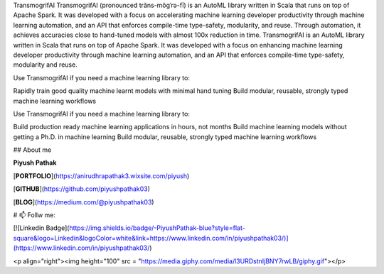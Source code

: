 
TransmogrifAI
TransmogrifAI (pronounced trăns-mŏgˈrə-fī) is an AutoML library written in Scala that runs on top of Apache Spark. It was developed with a focus on accelerating machine learning developer productivity through machine learning automation, and an API that enforces compile-time type-safety, modularity, and reuse. Through automation, it achieves accuracies close to hand-tuned models with almost 100x reduction in time.
TransmogrifAI is an AutoML library written in Scala that runs on top of Apache Spark. It was developed with a focus on enhancing machine learning developer productivity through machine learning automation, and an API that enforces compile-time type-safety, modularity and reuse.

Use TransmogrifAI if you need a machine learning library to:

Rapidly train good quality machine learnt models with minimal hand tuning Build modular, reusable, strongly typed machine learning workflows

Use TransmogrifAI if you need a machine learning library to:

Build production ready machine learning applications in hours, not months
Build machine learning models without getting a Ph.D. in machine learning
Build modular, reusable, strongly typed machine learning workflows

## About me

**Piyush Pathak**

[**PORTFOLIO**](https://anirudhrapathak3.wixsite.com/piyush)

[**GITHUB**](https://github.com/piyushpathak03)

[**BLOG**](https://medium.com/@piyushpathak03)


# 📫 Follw me: 

[![Linkedin Badge](https://img.shields.io/badge/-PiyushPathak-blue?style=flat-square&logo=Linkedin&logoColor=white&link=https://www.linkedin.com/in/piyushpathak03/)](https://www.linkedin.com/in/piyushpathak03/)


<p  align="right"><img height="100" src = "https://media.giphy.com/media/l3URDstnIjBNY7rwLB/giphy.gif"></p>


